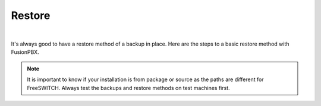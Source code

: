 *********
Restore
*********

|

It's always good to have a restore method of a backup in place.  Here are the steps to a basic restore method with FusionPBX.

.. Note:: It is important to know if your installation is from package or source as the paths are different for FreeSWITCH.  Always test the backups and restore methods on test machines first.




